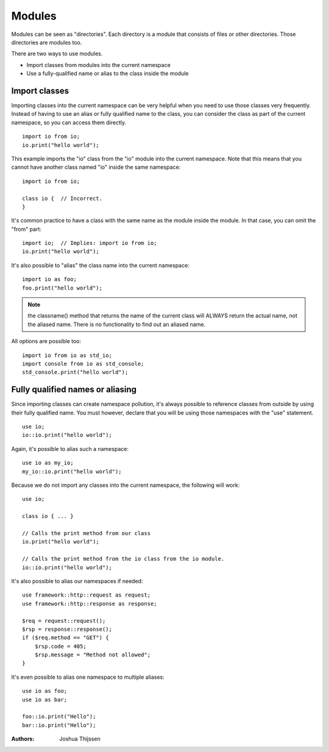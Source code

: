 #######
Modules
#######
Modules can be seen as "directories". Each directory is a module that consists of files or other directories. Those
directories are modules too.

There are two ways to use modules.

- Import classes from modules into the current namespace
- Use a fully-qualified name or alias to the class inside the module


Import classes
--------------
Importing classes into the current namespace can be very helpful when you need to use those classes very frequently.
Instead of having to use an alias or fully qualified name to the class, you can consider the class as part of the
current namespace, so you can access them directly.

::

    import io from io;
    io.print("hello world");

This example imports the "io" class from the "io" module into the current namespace. Note that this means that you
cannot have another class named "io" inside the same namespace:

::

    import io from io;

    class io {  // Incorrect.
    }

It's common practice to have a class with the same name as the module inside the module. In that case, you can omit
the "from" part:

::

    import io;  // Implies: import io from io;
    io.print("hello world");

It's also possible to "alias" the class name into the current namespace:

::

    import io as foo;
    foo.print("hello world");

.. note::
    the classname() method that returns the name of the current class will ALWAYS return the actual name, not the
    aliased name. There is no functionality to find out an aliased name.

All options are possible too:

::

    import io from io as std_io;
    import console from io as std_console;
    std_console.print("hello world");


Fully qualified names or aliasing
---------------------------------
Since importing classes can create namespace pollution, it's always possible to reference classes from outside by using
their fully qualified name. You must however, declare that you will be using those namespaces with the "use" statement.

::

    use io;
    io::io.print("hello world");

Again, it's possible to alias such a namespace:

::

    use io as my_io;
    my_io::io.print("hello world");

Because we do not import any classes into the current namespace, the following will work:

::

    use io;

    class io { ... }

    // Calls the print method from our class
    io.print("hello world");

    // Calls the print method from the io class from the io module.
    io::io.print("hello world");


It's also possible to alias our namespaces if needed:

::

    use framework::http::request as request;
    use framework::http::response as response;

    $req = request::request();
    $rsp = response::response();
    if ($req.method == "GET") {
        $rsp.code = 405;
        $rsp.message = "Method not allowed";
    }

It's even possible to alias one namespace to multiple aliases:

::

    use io as foo;
    use io as bar;

    foo::io.print("Hello");
    bar::io.print("Hello");


:Authors:
   Joshua Thijssen
